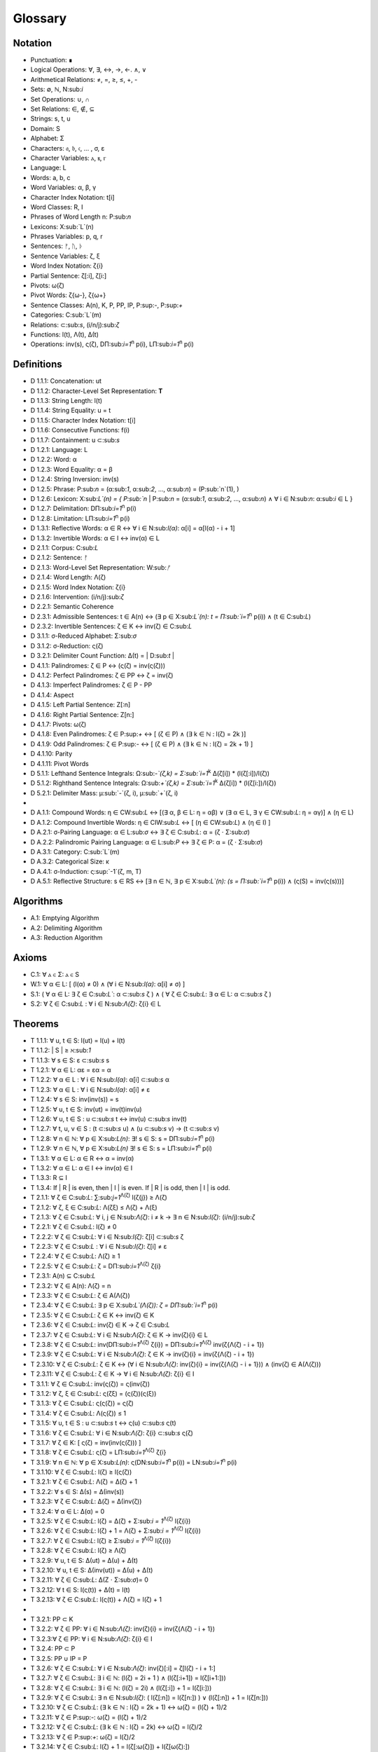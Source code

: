 .. _glossary:

Glossary
========

.. _notation:

Notation 
--------

- Punctuation: ∎
- Logical Operations: ∀, ∃, ↔, →, ←. ∧, ∨
- Arithmetical Relations: ≠, =, ≥, ≤, +, -
- Sets: ∅, ℕ, N:sub:`i`
- Set Operations: ∪, ∩
- Set Relations: ∈, ∉, ⊆
- Strings: s, t, u
- Domain: S
- Alphabet: Σ
- Characters: 𝔞, 𝔟, 𝔠, ... , σ, ε
- Character Variables: ⲁ, ⲃ, ⲅ
- Language: L
- Words: a, b, c
- Word Variables: α, β, γ
- Character Index Notation: t[i]
- Word Classes: R, I
- Phrases of Word Length n: P:sub:`n`
- Lexicons: X:sub:`L`(n)
- Phrases Variables: p, q, r
- Sentences: ᚠ, ᚢ, ᚦ
- Sentence Variables: ζ, ξ
- Word Index Notation: ζ{i}
- Partial Sentence: ζ[:i], ζ[i:]
- Pivots: ω(ζ)
- Pivot Words: ζ{ω-}, ζ{ω+}
- Sentence Classes: A(n), K, P, PP, IP, P:sup:`-`, P:sup:`+`
- Categories: C:sub:`L`(m)
- Relations: ⊂:sub:`s`, (i/n/j):sub:`ζ`
- Functions: l(t), Λ(t), Δ(t)
- Operations: inv(s), ς(ζ), DΠ:sub:`i=1`:sup:`n` p(i), LΠ:sub:`i=1`:sup:`n` p(i)

.. _definitions:

Definitions 
-----------

- D 1.1.1: Concatenation: ut
- D 1.1.2: Character-Level Set Representation: **T**
- D 1.1.3: String Length: l(t)
- D 1.1.4: String Equality: u = t
- D 1.1.5: Character Index Notation: t[i]
- D 1.1.6: Consecutive Functions: f(i)
- D 1.1.7: Containment: u ⊂:sub:`s`
- D 1.2.1: Language: L
- D 1.2.2: Word: α
- D 1.2.3: Word Equality: α = β
- D 1.2.4: String Inversion: inv(s)
- D 1.2.5: Phrase: P:sub:`n` = (α:sub:`1`, α:sub:`2`, ..., α:sub:`n`) = (P:sub:`n`(1), )
- D 1.2.6: Lexicon: Χ:sub:`L`(n) = { P:sub:`n` | P:sub:`n` = (α:sub:`1`, α:sub:`2`, ..., α:sub:`n`) ∧ ∀ i ∈ N:sub:`n`: α:sub:`i` ∈ L } 
- D 1.2.7: Delimitation: DΠ:sub:`i=1`:sup:`n` p(i)
- D 1.2.8: Limitation: LΠ:sub:`i=1`:sup:`n` p(i)
- D 1.3.1: Reflective Words: α ∈ R ↔ ∀ i ∈ N:sub:`l(α)`: α[i] = α[l(α) - i + 1] 
- D 1.3.2: Invertible Words: α ∈ I ↔ inv(α) ∈ L
- D 2.1.1: Corpus: C:sub:`L`
- D 2.1.2: Sentence: ᚠ
- D 2.1.3: Word-Level Set Representation: W:sub:`ᚠ`
- D 2.1.4: Word Length: Λ(ζ)
- D 2.1.5: Word Index Notation: ζ{i}
- D 2.1.6: Intervention: (i/n/j):sub:`ζ`
- D 2.2.1: Semantic Coherence
- D 2.3.1: Admissible Sentences: t ∈ A(n) ↔ (∃ p ∈ Χ:sub:`L`(n): t = Π:sub:`i=1`:sup:`n` p(i)) ∧ (t ∈ C:sub:`L`)
- D 2.3.2: Invertible Sentences: ζ ∈ K ↔ inv(ζ) ∈ C:sub:`L`
- D 3.1.1: σ-Reduced Alphabet: Σ:sub:`σ` 
- D 3.1.2: σ-Reduction: ς(ζ)
- D 3.2.1: Delimiter Count Function: Δ(t) = | D:sub:`t` | 
- D 4.1.1: Palindromes: ζ ∈ P ↔ (ς(ζ) = inv(ς(ζ))) 
- D 4.1.2: Perfect Palindromes: ζ ∈ PP ↔ ζ = inv(ζ)
- D 4.1.3: Imperfect Palindromes: ζ ∈ P - PP
- D 4.1.4: Aspect
- D 4.1.5: Left Partial Sentence: Z[:n]
- D 4.1.6: Right Partial Sentence: Z[n:]
- D 4.1.7: Pivots: ω(ζ)
- D 4.1.8: Even Palindromes: ζ ∈ P:sup:`+` ↔ [ (ζ ∈ P) ∧ (∃ k ∈ ℕ : l(ζ) = 2k )] 
- D 4.1.9: Odd Palindromes: ζ ∈ P:sup:`-` ↔ [ (ζ ∈ P) ∧ (∃ k ∈ ℕ : l(ζ) = 2k + 1) ]
- D 4.1.10: Parity
- D 4.1.11: Pivot Words
- D 5.1.1: Lefthand Sentence Integrals: Ω:sub:`-`(ζ,k) =  Σ:sub:`i=1`:sup:`k` Δ(ζ[i]) * (l(ζ[:i])/l(ζ))
- D 5.1.2: Righthand Sentence Integrals: Ω:sub:`+`(ζ,k) =  Σ:sub:`i=1`:sup:`k` Δ(ζ[i]) * (l(ζ[i:])/l(ζ))
- D 5.2.1: Delimiter Mass: μ:sub:`-`(ζ, i), μ:sub:`+`(ζ, i)
-
- D A.1.1: Compound Words: η ∈ CW:sub:`L` ↔ [(∃ α, β ∈ L: η = αβ)  ∨  (∃ α ∈ L, ∃ γ ∈ CW:sub:`L`: η = αγ)] ∧ (η ∈ L)
- D A.1.2: Compound Invertible Words: η ∈ CIW:sub:`L`  ↔ [ (η ∈ CW:sub:`L`)  ∧ (η ∈ I) ]
- D A.2.1: σ-Pairing Language: α ∈ L:sub:`σ` ↔ ∃ ζ ∈ C:sub:`L`: α = (ζ ⋅ Σ:sub:`σ`)
- D A.2.2: Palindromic Pairing Language: α ∈ L:sub:`P` ↔  ∃ ζ ∈ P: α = (ζ  ⋅ Σ:sub:`σ`)
- D A.3.1: Category: C:sub:`L`(m)
- D A.3.2: Categorical Size: κ
- D A.4.1: σ-Induction: ς:sup:`-1`(ζ, m, T)
- D A.5.1: Reflective Structure:  s ∈ RS ↔ [∃ n ∈ ℕ, ∃ p ∈ Χ:sub:`L`(n): (s = Π:sub:`i=1`:sup:`n` p(i)) ∧ (ς(S) = inv(ς(s)))]

.. _algorithms:

Algorithms
----------

- A.1: Emptying Algorithm
- A.2: Delimiting Algorithm 
- A.3: Reduction Algorithm

.. _axioms:

Axioms 
------

- C.1: ∀ ⲁ ∈ Σ: ⲁ ∈ S
- W.1: ∀ α ∈ L: [ (l(α) ≠ 0) ∧ (∀ i ∈ N:sub:`l(α)`: α[i] ≠ σ) ]
- S.1: ( ∀ α ∈ L: ∃ ζ ∈ C:sub:`L``: α ⊂:sub:`s` ζ ) ∧ ( ∀ ζ ∈ C:sub:`L`: ∃ α ∈ L: α ⊂:sub:`s` ζ )
- S.2: ∀ ζ ∈ C:sub:`L` : ∀ i ∈ N:sub:`Λ(ζ)`: ζ{i} ∈ L

.. _theorems:

Theorems
--------

- T 1.1.1: ∀ u, t ∈ S: l(ut) = l(u) + l(t)
- T 1.1.2: | S | ≥ ℵ:sub:`1`
- T 1.1.3: ∀ s ∈ S: ε ⊂:sub:`s` s
- T 1.2.1: ∀ α ∈ L:  αε = εα = α
- T 1.2.2: ∀ α ∈ L : ∀ i ∈ N:sub:`l(α)`: α[i] ⊂:sub:`s` α
- T 1.2.3: ∀ α ∈ L : ∀ i ∈ N:sub:`l(α)`: α[i] ≠ ε
- T 1.2.4: ∀ s ∈ S: inv(inv(s)) = s
- T 1.2.5: ∀ u, t ∈ S: inv(ut) = inv(t)inv(u)
- T 1.2.6: ∀ u, t ∈ S : u ⊂:sub:`s` t ↔ inv(u) ⊂:sub:`s` inv(t) 
- T 1.2.7: ∀ t, u, v ∈ S : (t ⊂:sub:`s` u) ∧ (u ⊂:sub:`s` v) → (t ⊂:sub:`s` v) 
- T 1.2.8: ∀ n ∈ ℕ: ∀ p ∈ Χ:sub:`L(n)`: ∃! s ∈ S: s = DΠ:sub:`i=1`:sup:`n` p(i)
- T 1.2.9: ∀ n ∈ ℕ, ∀ p ∈ Χ:sub:`L(n)` ∃! s ∈ S: s = LΠ:sub:`i=1`:sup:`n` p(i)
- T 1.3.1: ∀ α ∈ L: α ∈ R ↔ α = inv(α)
- T 1.3.2: ∀ α ∈ L: α ∈ I ↔ inv(α) ∈ I
- T 1.3.3: R ⊆ I
- T 1.3.4: If | R | is even, then | I | is even. If | R | is odd, then | I | is odd.
- T 2.1.1: ∀ ζ ∈ C:sub:`L`:  ∑:sub:`j=1`:sup:`Λ(ζ)` l(ζ{j}) ≥ Λ(ζ)
- T 2.1.2: ∀ ζ, ξ ∈ C:sub:`L`: Λ(ζξ) ≤ Λ(ζ) + Λ(ξ)
- T 2.1.3: ∀ ζ ∈ C:sub:`L`: ∀ i, j ∈ N:sub:`Λ(ζ)`: i ≠ k → ∃ n ∈ N:sub:`l(ζ)`: (i/n/j):sub:`ζ`
- T 2.2.1: ∀ ζ ∈ C:sub:`L`: l(ζ) ≠ 0
- T 2.2.2: ∀ ζ ∈ C:sub:`L`: ∀ i ∈ N:sub:`l(ζ)`: ζ[i] ⊂:sub:`s` ζ
- T 2.2.3: ∀ ζ ∈ C:sub:`L` : ∀ i ∈ N:sub:`l(ζ)`:  ζ[i] ≠ ε
- T 2.2.4: ∀ ζ ∈ C:sub:`L`: Λ(ζ) ≥ 1
- T 2.2.5: ∀ ζ ∈ C:sub:`L`: ζ = DΠ:sub:`i=1`:sup:`Λ(ζ)` ζ{i}
- T 2.3.1: A(n) ⊆ C:sub:`L`
- T 2.3.2: ∀ ζ ∈ A(n): Λ(ζ) = n
- T 2.3.3: ∀ ζ ∈ C:sub:`L`: ζ ∈ A(Λ(ζ))
- T 2.3.4: ∀ ζ ∈ C:sub:`L`: ∃ p ∈ X:sub:`L`(Λ(ζ)): ζ = DΠ:sub:`i=1`:sup:`n` p(i)
- T 2.3.5: ∀ ζ ∈ C:sub:`L`: ζ ∈ K ↔ inv(ζ) ∈ K
- T 2.3.6: ∀ ζ ∈ C:sub:`L`: inv(ζ) ∈ K → ζ ∈ C:sub:`L`
- T 2.3.7: ∀ ζ ∈ C:sub:`L`: ∀ i ∈ N:sub:`Λ(ζ)`: ζ ∈ K → inv(ζ){i} ∈ L
- T 2.3.8: ∀ ζ ∈ C:sub:`L`: inv(DΠ:sub:`i=1`:sup:`Λ(ζ)` ζ{i}) = DΠ:sub:`i=1`:sup:`Λ(ζ)` inv(ζ{Λ(ζ) - i + 1})
- T 2.3.9: ∀ ζ ∈ C:sub:`L`: ∀ i ∈ N:sub:`Λ(ζ)`: ζ ∈ K → inv(ζ){i} = inv(ζ{Λ(ζ) - i + 1})
- T 2.3.10: ∀ ζ ∈ C:sub:`L`: ζ ∈ K ↔ (∀ i ∈ N:sub:`Λ(ζ)`: inv(ζ){i} = inv(ζ{Λ(ζ) - i + 1})) ∧ (inv(ζ) ∈ A(Λ(ζ)))
- T 2.3.11: ∀ ζ ∈ C:sub:`L`: ζ ∈ K → ∀ i ∈ N:sub:`Λ(ζ)`: ζ{i} ∈ I
- T 3.1.1: ∀ ζ ∈ C:sub:`L`: inv(ς(ζ)) = ς(inv(ζ))
- T 3.1.2: ∀ ζ, ξ ∈ C:sub:`L`: ς(ζξ) = (ς(ζ))(ς(ξ))
- T 3.1.3: ∀ ζ ∈ C:sub:`L`: ς(ς(ζ)) = ς(ζ)
- T 3.1.4: ∀ ζ ∈ C:sub:`L`: Λ(ς(ζ)) ≤ 1
- T 3.1.5: ∀ u, t ∈ S : u ⊂:sub:`s` t ↔ ς(u) ⊂:sub:`s` ς(t) 
- T 3.1.6: ∀ ζ ∈ C:sub:`L`: ∀ i ∈ N:sub:`Λ(ζ)`: ζ{i} ⊂:sub:`s` ς(ζ)
- T 3.1.7: ∀ ζ ∈ K: [ ς(ζ) = inv(inv(ς(ζ))) ]
- T 3.1.8: ∀ ζ ∈ C:sub:`L`: ς(ζ) = LΠ:sub:`i=1`:sup:`Λ(ζ)` ζ{i}
- T 3.1.9: ∀ n ∈ ℕ: ∀ p ∈ Χ:sub:`L(n)`: ς(DN:sub:`i=1`:sup:`n` p(i)) = LN:sub:`i=1`:sup:`n` p(i)
- T 3.1.10: ∀ ζ ∈ C:sub:`L`: l(ζ) ≥ l(ς(ζ))
- T 3.2.1: ∀ ζ ∈ C:sub:`L`: Λ(ζ) = Δ(ζ) + 1
- T 3.2.2: ∀ s ∈ S: Δ(s) = Δ(inv(s))
- T 3.2.3: ∀ ζ ∈ C:sub:`L`: Δ(ζ) = Δ(inv(ζ))
- T 3.2.4: ∀ α ∈ L: Δ(α) = 0
- T 3.2.5: ∀ ζ ∈ C:sub:`L`: l(ζ) = Δ(ζ) + Σ:sub:`i = 1`:sup:`Λ(ζ)` l(ζ{i})
- T 3.2.6: ∀ ζ ∈ C:sub:`L`: l(ζ) + 1 = Λ(ζ) + Σ:sub:`i = 1`:sup:`Λ(ζ)` l(ζ{i})
- T 3.2.7: ∀ ζ ∈ C:sub:`L`: l(ζ) ≥  Σ:sub:`i = 1`:sup:`Λ(ζ)` l(ζ{i})
- T 3.2.8: ∀ ζ ∈ C:sub:`L`: l(ζ) ≥ Λ(ζ)
- T 3.2.9: ∀ u, t ∈ S: Δ(ut) = Δ(u) + Δ(t)
- T 3.2.10: ∀ u, t ∈ S: Δ(inv(ut)) = Δ(u) + Δ(t)
- T 3.2.11: ∀ ζ ∈ C:sub:`L`: Δ(Ζ ⋅ Σ:sub:`σ`)= 0
- T 3.2.12: ∀ t ∈ S: l(ς(t)) + Δ(t) = l(t)
- T 3.2.13: ∀ ζ ∈ C:sub:`L`: l(ς(t)) + Λ(ζ) = l(ζ) + 1
- 
- T 3.2.1: PP ⊂ K
- T 3.2.2: ∀ ζ ∈ PP: ∀ i ∈ N:sub:`Λ(ζ)`: inv(ζ){i} = inv(ζ{Λ(ζ) - i + 1})
- T 3.2.3:∀ ζ ∈ PP: ∀ i ∈ N:sub:`Λ(ζ)`: ζ{i} ∈ I
- T 3.2.4: PP ⊂ P
- T 3.2.5: PP ∪ IP = P
- T 3.2.6: ∀ ζ ∈ C:sub:`L`:  ∀ i ∈ N:sub:`Λ(ζ)`: inv(ζ)[:i] = ζ[l(ζ) - i + 1:]
- T 3.2.7: ∀ ζ ∈ C:sub:`L`: ∃ i ∈ ℕ: (l(ζ) = 2i + 1 ) ∧ (l(ζ[:i+1]) = l(ζ[i+1:]))
- T 3.2.8: ∀ ζ ∈ C:sub:`L`: ∃ i ∈ ℕ: (l(ζ) = 2i) ∧ (l(ζ[:i]) + 1 = l(ζ[i:]))
- T 3.2.9: ∀ ζ ∈ C:sub:`L`: ∃ n ∈ N:sub:`l(ζ)`: ( l(ζ[:n]) = l(ζ[n:]) ) ∨ (l(ζ[:n]) + 1 = l(ζ[n:]))
- T 3.2.10: ∀ ζ ∈ C:sub:`L`: (∃ k ∈ ℕ : l(ζ) = 2k + 1) ↔ ω(ζ) = (l(ζ) + 1)/2
- T 3.2.11: ∀ ζ ∈ P:sup:`-`: ω(ζ) = (l(ζ) + 1)/2
- T 3.2.12: ∀ ζ ∈ C:sub:`L`: (∃ k ∈ ℕ : l(ζ) = 2k) ↔ ω(ζ) = l(ζ)/2
- T 3.2.13: ∀ ζ ∈ P:sup:`+`: ω(ζ) = l(ζ)/2
- T 3.2.14: ∀ ζ ∈ C:sub:`L`: l(ζ) + 1 = l(ζ[:ω(ζ)]) + l(ζ[ω(ζ):])
- T 3.2.15: ∀ ζ ∈ C:sub:`L`: ω(ς(ζ)) ≤ ω(ζ) 
- T 3.2.16: P:sup:`-` ∩ P:sup:`+` = ∅
- T 3.2.17: P:sup:`-` ∪ P:sup:`+` = P
- T 3.3.1: ∀ ζ ∈ P: [ (inv(ζ{1}) ⊂:sub:s ζ{Λ(ζ)}) ∨ (inv(ζ{Λ(ζ)}) ⊂:sub:s ζ{1}) ] ∧ [ (ζ{1} ⊂:sub:s inv(ζ{Λ(ζ)})) ∨ (ζ{Λ(ζ)} ⊂:sub:s inv(ζ{1})) ]
- T 3.3.2: ∀ ζ ∈ P: (ζ[ω(ζ)] = σ) → ( (inv(ζ{ω-}) ⊂:sub:`s` ζ{ω+}) ∨ (inv(ζ{ω+}) ⊂:sub:`s` ζ{ω-}))
- 
- T 5.2.1: ∀ ζ ∈ C:sub:`L`: ∀ k ∈ N:sub:`l(ζ)`: Σ:sub:`i=1`:sup:`k` Δ(ζ[i]) * (l(ζ[:i])/l(ζ)) = Σ:sub:`i=1`:sup:`k` Δ(ζ[i]) * (i/l(ζ))
- T 5.2.2: ∀ ζ ∈ C:sub:`L`: ∀ i ∈ N:sub:`l(ζ)`: Σ:sub:`i=1`:sup:`k` Δ(ζ[i]) * (l(ζ[i:])/l(ζ)) = Σ:sub:`i=1`:sup:`k` Δ(ζ[i]) * ((l(ζ) - i + 1)/l(ζ))
- T 5.2.3: ∀ ζ ∈ C:sub:`L``: Σ:sub:`i=1`:sup:`ω(ζ)` μ:sub:`+`(ζ, i)  > Σ:sub:`i=ω(ζ)+1`:sup:`l(ζ)` μ:sub:`-`(ζ, i) ↔ Ω:sub:`+`(ζ,l(ζ)) > Ω:sub:`-`(ζ,l(ζ))
- T 5.2.4: ∀ ζ ∈ C:sub:`L`: ∀ k ∈ N:sub:`l(ζ)`: Ω:sub:`-`(ς(ζ),k) = Ω:sub:`+`(ς(ζ),k) = 0
- T 5.2.5: ∀ ζ ∈ PP: ∀ i ∈ N:sub:`l(ζ)`: Ω:sub:`-`(ζ,i) = Ω:sub:`+`(ζ,i)
- 
- T 5.4.1: ∀ ζ ∈ C:sub:`L`: ∀ k ∈ N:sub:`l(ζ)`: Ω:sub:`-`(inv(ζ), k) = Σ:sub:`i=1`:sup:`k` Δ(inv(ζ)[i]) * (i/l(ζ))
- T 5.4.2: ∀ ζ ∈ C:sub:`L`: ∀ k ∈ N:sub:`l(ζ)`: Ω:sub:`+`(inv(ζ), k) = Σ:sub:`i=1`:sup:`k` Δ(inv(ζ)[i]) * ((l(ζ) - i + 1)/l(ζ))
- 
- T A.1.1: ∀ ζ ∈ C:sub:`L`: L:sub:`ζ` ⊂ L
- T A.2.1: ∀ α ∈ L: α ∈ L:sub:`σ` ↔ [ ∃ ζ ∈ C:sub:`L`: ∃ i ∈ N:sub:`Λ(ζ)`: ζ{i} ⊂:sub:s α ]
- T A.2.2: L:sub:`P` ⊂ L:sub:`σ`
- T A.2.3: ∀ α ∈ L:sub:`P`: α = inv(α)
- T A.2.4: L ∩ L:sub:`P` ⊆ R
- T A.2.5: L:sub:`P` ⊂ R:sub:`L_σ`
- T A.3.1: ∀ α ∈ L: ∃ i ∈ N:sub:`κ`: α ∈ C:sub:`L`(i) 